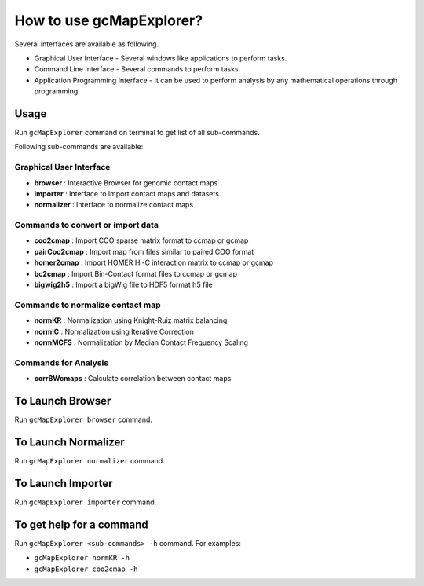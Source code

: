 

How to use gcMapExplorer?
=========================

Several interfaces are available as following.

* Graphical User Interface - Several windows like applications to perform tasks.
* Command Line Interface - Several commands to perform tasks.
* Application Programming Interface - It can be used to perform analysis by any mathematical operations through programming.

Usage
-----

Run ``gcMapExplorer`` command on terminal to get list of all sub-commands.

Following sub-commands are available:

Graphical User Interface
~~~~~~~~~~~~~~~~~~~~~~~~
* **browser** : Interactive Browser for genomic contact maps
* **importer** : Interface to import contact maps and datasets
* **normalizer** : Interface to normalize contact maps

Commands to convert or import data
~~~~~~~~~~~~~~~~~~~~~~~~~~~~~~~~~~
* **coo2cmap** : Import COO sparse matrix format to ccmap or gcmap
* **pairCoo2cmap** : Import map from files similar to paired COO format
* **homer2cmap** : Import HOMER Hi-C interaction matrix to ccmap or gcmap
* **bc2cmap** : Import Bin-Contact format files to ccmap or gcmap
* **bigwig2h5** : Import a bigWig file to HDF5 format h5 file

Commands to normalize contact map
~~~~~~~~~~~~~~~~~~~~~~~~~~~~~~~~~
* **normKR** : Normalization using Knight-Ruiz matrix balancing
* **normIC** : Normalization using Iterative Correction
* **normMCFS** : Normalization by Median Contact Frequency Scaling

Commands for Analysis
~~~~~~~~~~~~~~~~~~~~~
* **corrBWcmaps** : Calculate correlation between contact maps

To Launch Browser
-----------------
Run ``gcMapExplorer browser`` command.

To Launch Normalizer
--------------------
Run ``gcMapExplorer normalizer`` command.

To Launch Importer
------------------
Run ``gcMapExplorer importer`` command.

To get help for a command
-------------------------
Run ``gcMapExplorer <sub-commands> -h`` command. For examples:

* ``gcMapExplorer normKR -h``
* ``gcMapExplorer coo2cmap -h``
